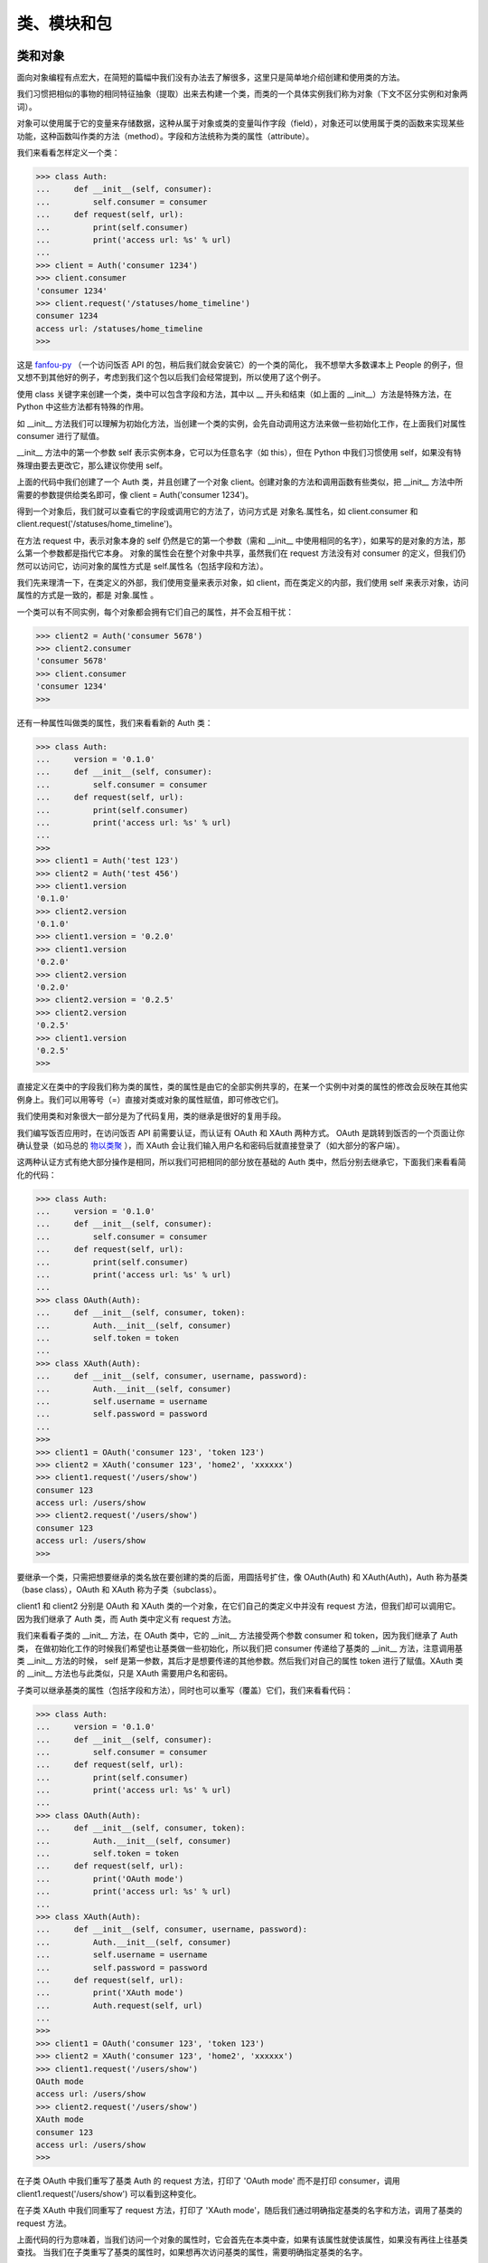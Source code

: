类、模块和包
==============

类和对象
-----------

面向对象编程有点宏大，在简短的篇幅中我们没有办法去了解很多，这里只是简单地介绍创建和使用类的方法。

我们习惯把相似的事物的相同特征抽象（提取）出来去构建一个类，而类的一个具体实例我们称为对象（下文不区分实例和对象两词）。

对象可以使用属于它的变量来存储数据，这种从属于对象或类的变量叫作字段（field），对象还可以使用属于类的函数来实现某些功能，这种函数叫作类的方法（method）。字段和方法统称为类的属性（attribute）。

我们来看看怎样定义一个类：

.. code-block:: python

   >>> class Auth:
   ...     def __init__(self, consumer):
   ...         self.consumer = consumer
   ...     def request(self, url):
   ...         print(self.consumer)
   ...         print('access url: %s' % url)
   ...
   >>> client = Auth('consumer 1234')
   >>> client.consumer
   'consumer 1234'
   >>> client.request('/statuses/home_timeline')
   consumer 1234
   access url: /statuses/home_timeline
   >>> 

这是 `fanfou-py <https://github.com/akgnah/fanfou-py>`_ （一个访问饭否 API 的包，稍后我们就会安装它）的一个类的简化，
我不想举大多数课本上 People 的例子，但又想不到其他好的例子，考虑到我们这个包以后我们会经常提到，所以使用了这个例子。

使用 class 关键字来创建一个类，类中可以包含字段和方法，其中以 __ 开头和结束（如上面的 __init__）方法是特殊方法，在 Python 中这些方法都有特殊的作用。

如 __init__ 方法我们可以理解为初始化方法，当创建一个类的实例，会先自动调用这方法来做一些初始化工作，在上面我们对属性 consumer 进行了赋值。

__init__ 方法中的第一个参数 self 表示实例本身，它可以为任意名字（如 this），但在 Python 中我们习惯使用 self，如果没有特殊理由要去更改它，那么建议你使用 self。

上面的代码中我们创建了一个 Auth 类，并且创建了一个对象 client。创建对象的方法和调用函数有些类似，把 __init__ 方法中所需要的参数提供给类名即可，像 client = Auth('consumer 1234')。

得到一个对象后，我们就可以查看它的字段或调用它的方法了，访问方式是 对象名.属性名，如 client.consumer 和 client.request('/statuses/home_timeline')。

在方法 request 中，表示对象本身的 self 仍然是它的第一个参数（需和 __init__ 中使用相同的名字），如果写的是对象的方法，那么第一个参数都是指代它本身。
对象的属性会在整个对象中共享，虽然我们在 request 方法没有对 consumer 的定义，但我们仍然可以访问它，访问对象的属性方式是 self.属性名（包括字段和方法）。

我们先来理清一下，在类定义的外部，我们使用变量来表示对象，如 client，而在类定义的内部，我们使用 self 来表示对象，访问属性的方式是一致的，都是 对象.属性 。

一个类可以有不同实例，每个对象都会拥有它们自己的属性，并不会互相干扰：

.. code-block:: python

   >>> client2 = Auth('consumer 5678')
   >>> client2.consumer
   'consumer 5678'
   >>> client.consumer
   'consumer 1234'
   >>> 


还有一种属性叫做类的属性，我们来看看新的 Auth 类：

.. code-block:: python

   >>> class Auth:
   ...     version = '0.1.0'
   ...     def __init__(self, consumer):
   ...         self.consumer = consumer
   ...     def request(self, url):
   ...         print(self.consumer)
   ...         print('access url: %s' % url)
   ... 
   >>> 
   >>> client1 = Auth('test 123')
   >>> client2 = Auth('test 456')
   >>> client1.version
   '0.1.0'
   >>> client2.version
   '0.1.0'
   >>> client1.version = '0.2.0'
   >>> client1.version
   '0.2.0'
   >>> client2.version
   '0.2.0'
   >>> client2.version = '0.2.5'
   >>> client2.version
   '0.2.5'
   >>> client1.version
   '0.2.5'
   >>> 

直接定义在类中的字段我们称为类的属性，类的属性是由它的全部实例共享的，在某一个实例中对类的属性的修改会反映在其他实例身上。我们可以用等号（=）直接对类或对象的属性赋值，即可修改它们。

我们使用类和对象很大一部分是为了代码复用，类的继承是很好的复用手段。

我们编写饭否应用时，在访问饭否 API 前需要认证，而认证有 OAuth 和 XAuth 两种方式。
OAuth 是跳转到饭否的一个页面让你确认登录（如马总的 `物以类聚 <https://marcher.sinaapp.com/>`_ ），而 XAuth 会让我们输入用户名和密码后就直接登录了（如大部分的客户端）。

这两种认证方式有绝大部分操作是相同，所以我们可把相同的部分放在基础的 Auth 类中，然后分别去继承它，下面我们来看看简化的代码：

.. code-block:: python

   >>> class Auth:
   ...     version = '0.1.0'
   ...     def __init__(self, consumer):
   ...         self.consumer = consumer
   ...     def request(self, url):
   ...         print(self.consumer)
   ...         print('access url: %s' % url)
   ...
   >>> class OAuth(Auth):
   ...     def __init__(self, consumer, token):
   ...         Auth.__init__(self, consumer)
   ...         self.token = token
   ...
   >>> class XAuth(Auth):
   ...     def __init__(self, consumer, username, password):
   ...         Auth.__init__(self, consumer)
   ...         self.username = username
   ...         self.password = password
   ... 
   >>> 
   >>> client1 = OAuth('consumer 123', 'token 123')
   >>> client2 = XAuth('consumer 123', 'home2', 'xxxxxx')
   >>> client1.request('/users/show')
   consumer 123
   access url: /users/show
   >>> client2.request('/users/show')
   consumer 123
   access url: /users/show
   >>> 
   
要继承一个类，只需把想要继承的类名放在要创建的类的后面，用圆括号扩住，像 OAuth(Auth) 和 XAuth(Auth)，Auth 称为基类（base class），OAuth 和 XAuth 称为子类（subclass）。

client1 和 client2 分别是 OAuth 和 XAuth 类的一个对象，在它们自己的类定义中并没有 request 方法，但我们却可以调用它。
因为我们继承了 Auth 类，而 Auth 类中定义有 request 方法。

我们来看看子类的 __init__ 方法，在 OAuth 类中，它的 __init__ 方法接受两个参数 consumer 和 token，因为我们继承了 Auth 类，
在做初始化工作的时候我们希望也让基类做一些初始化，所以我们把 consumer 传递给了基类的 __init__ 方法，注意调用基类 __init__ 方法的时候，
self 是第一参数，其后才是想要传递的其他参数。然后我们对自己的属性 token 进行了赋值。XAuth 类的 __init__ 方法也与此类似，只是 XAuth 需要用户名和密码。

子类可以继承基类的属性（包括字段和方法），同时也可以重写（覆盖）它们，我们来看看代码：

.. code-block:: python

   >>> class Auth:
   ...     version = '0.1.0'
   ...     def __init__(self, consumer):
   ...         self.consumer = consumer
   ...     def request(self, url):
   ...         print(self.consumer)
   ...         print('access url: %s' % url)
   ... 
   >>> class OAuth(Auth):
   ...     def __init__(self, consumer, token):
   ...         Auth.__init__(self, consumer)
   ...         self.token = token
   ...     def request(self, url):
   ...         print('OAuth mode')
   ...         print('access url: %s' % url)
   ... 
   >>> class XAuth(Auth):
   ...     def __init__(self, consumer, username, password):
   ...         Auth.__init__(self, consumer)
   ...         self.username = username
   ...         self.password = password
   ...     def request(self, url):
   ...         print('XAuth mode')
   ...         Auth.request(self, url)
   ... 
   >>> 
   >>> client1 = OAuth('consumer 123', 'token 123')
   >>> client2 = XAuth('consumer 123', 'home2', 'xxxxxx')
   >>> client1.request('/users/show')
   OAuth mode
   access url: /users/show
   >>> client2.request('/users/show')
   XAuth mode
   consumer 123
   access url: /users/show
   >>> 

在子类 OAuth 中我们重写了基类 Auth 的 request 方法，打印了 'OAuth mode' 而不是打印 consumer，调用 client1.request('/users/show') 可以看到这种变化。

在子类 XAuth 中我们同重写了 request 方法，打印了 'XAuth mode'，随后我们通过明确指定基类的名字和方法，调用了基类的 request 方法。

上面代码的行为意味着，当我们访问一个对象的属性时，它会首先在本类中查，如果有该属性就使该属性，如果没有再往上往基类查找。
当我们在子类重写了基类的属性时，如果想再次访问基类的属性，需要明确指定基类的名字。

关于类和对象，我们暂且学习到这里，这只是连皮毛都算不上的皮毛，但对我们随后写饭否机器人足够了，如果你想深入了解，要看书或看其他资料喔 ^_^。


模块
-------

我们学会了编写自己的类和函数，它们是代码复用的手段之一，在它们之上的代码复用的方法是模块，把代码保存为以 .py 为后辍的文件即可编写一个模块。

请用文本编辑器输入下面的代码，并保存为 foo.py（以下假设你保存在了 d 盘）：

.. code-block:: python

   x = 1024


   class Bar:
       def hi(self):
           print('foo.py: Bar, hi')


   def func():
       print('foo.py: func')


   def main():
       print('foo.py: main')


   print(x)
   if __name__ == '__main__':
       main()


上面的代码只是简单 print 一些东西，没什么实用意义，只是为了说明模块的用法。现在请打开 命令行提示符，跟着做下面操作：

输入 d: 并按下回车，接着输入 python foo.py 并按下回车，你将会看到 1024 和 'foo.py: main' 被打印在屏幕上，我们稍后再作解释。

现在请输入 python 并按下回车，进入 Python 交互环境：

.. code-block:: python

   >>> import foo
   1024
   >>> foo.x
   1024
   >>> bar = foo.Bar()
   >>> bar.hi()
   foo.py: Bar
   >>> foo.func()
   foo.py: func
   >>> foo.main()
   foo.py: main
   >>> 

我们可以使用 import 文件名（不带 .py 后辍）来导入一个模块，随后即可通过 模块名.成员名 来访问模块的成员，包括变量、类和函数，
如上面的 foo.x、foo.Bar() 和 foo.func() 等。

在导入一个模块的时候，Python 会自动执行一次这个文件，所以我们 import foo 时看到 1024 被打印在屏幕上，而此时我们还没做任何其他操作。

在上面的代码中我们还可以看到，方法__init__ 在创建一个类时不是必须的，如果你无需做初始化工作，你可以不用定义这个方法，Python 会默认提供。

Python 中有个特殊的变量 __name__，常用在编写模块的时，这个变量能辨识这个文件是被作为主文件执行，还是被导入作为模块，
如果是前者，那么 __name__ 的值为 '__main__'，如果是后者，它的值可能是文件名或包名（我们马上会说到包）跟着文件名。

这就是为什么当我们在命令行提示符下执行 python foo.py 的时候，main 会被调用，而导入的时候只打印了 1024。

我们还可以使用 from xx import yy 语句来只导入模块中的某个成员，使用这种格式时访问导的成员不需要加上模块名作为前缀：

.. code-block:: python

   >>> from foo import func
   1024
   >>> func()
   foo.py: func
   >>> 
   
还可以使用 from xx import * 来导入模块中的全部成员，不过强烈不建议这么做，这样做很容易会造成命名混乱。
比如，你从两个模块中这样导入全部成员，而两个模块中刚好有同名的变量或函数，那么后来导入的将会覆盖前面的。

语句 import 和 from xx import yy 后面都可以跟着一个可选的 as 来重新命名，如：

.. code-block:: python

   >>> import foo as f
   1024
   >>> f.x
   1024
   >>> from foo import Bar as B
   >>> b = B()
   >>> b.hi()
   foo.py: Bar
   >>> 
   
使用内置的 dir() 函数可以查看模块的成员，或查看对象的属性，在我们使用别人的模块或类的时候，这个函数很方便地帮我们快速了解：

.. code-block:: python

   >>> import foo
   1024
   >>> dir(foo)
   ['Bar', '__builtins__', '__cached__', '__doc__', '__file__',
   '__loader__', '__name__', '__package__', '__spec__', 'x']
   >>> 


   
包（package）
---------------

包是在模块之上的组织代码的方式，至少包含一个名为 __init__.py 的文件的文件夹就是一个包，文件夹中还可以有其他模块。

下面我们来做一个自己的包，然后结束本章，下章是我们进入正式开发的最后准备。

请在 d 盘新建一个名为 bar 的文件夹，然后新建一个名为 __init__.py 的空白文件，把上一小节的 foo.py 复制进去，这样包就完成了，我们来测试一下。

请打开命令行提示符，输入 d: 并回车切换路径到 d 盘，输入 python 并按下回车：

.. code-block:: python

   >>> from bar import foo
   1024  # 咦，为什么会出现 1024
   >>> foo.x
   1024
   >>> bar = foo.Bar()
   >>> bar.hi()
   foo.py: Bar
   >>> 

我们试试导入整个包：

.. code-block:: python

   >>> import bar
   >>> dir(bar)
   ['__builtins__', '__cached__', '__doc__', '__file__', '__loader__',
   '__name__', '__package__', '__path__', '__spec__']
   >>> 

咦，foo 哪里去了，按照我们对包的文件层次的直观感觉，导入整个包应该会导入文件夹的模块才对。我们来看点有趣的：

.. code-block:: python

   >>> import bar
   >>> from bar import foo
   1024
   >>> foo.__file__
   'D:\\Code\\bar\\foo.py'
   >>> bar.__file__
   'D:\\Code\\bar\\__init__.py'
   >>> 
   
模块的 __file__ 属性可以记录了模块的文件位置，输入 foo.__file__ 我们得到了 foo 的位置。
你是否会认为 bar.__file__ 应该是 bar 文件夹的位置，但我们得到的是文件夹下的 __init__.py。

看到这里我们应该可以猜测为什么导入整个包的时候，foo 不见了。使用 import bar 时，Python 实际上导入的是 bar 包下的 __init__.py 文件。

那么如果我们想 import bar 时能导入 foo 该怎办，事实上这是很正常的需求。

上面我们新建的 __init__.py 是空白文件，现在请用编辑器打开它，输入下面代码：

.. code-block:: python

   from . import foo

保存文件后请先退出刚才打开的交互环境，再次进入后：

.. code-block:: python

   >>> import bar
   1024
   >>> bar.foo
   <module 'bar.foo' from 'D:\\Code\\bar\\foo.py'>
   >>> dir(bar)
   ['__all__', '__builtins__', '__cached__', '__doc__', '__file__',
   '__loader__', '__name__', '__package__', '__path__', '__spec__', 'foo']
   >>> 

上面添加到 __init__.py 代码中的 . 表示当前目录。这次 foo 出现了，请思考一下为什么会这样？

因为 import bar 的时候导入了 __init__.py 文件，而 __init__.py 导入了 foo.py 文件。

最后我们来看下 import 的时候 Python 能从哪些地方导入模块或包：

.. code-block:: python

   >>> import sys
   >>> sys.path
   ['', 'D:\\Python36\\python36.zip', 'D:\\Python36\\DLLs',
   'D:\\Python36\\lib', 'D:\\Python36', 'D:\\Python36\\lib\\site-packages',
   'D:\\Python36\\lib\\site-packages\\markupsafe-1.0-py3.6-win-amd64.egg']
   >>> 

因为安装路径的不同，你得到的结果可能和我不同。sys.path 保存着 Python 导入时会查找的路径，它是一个列表，列表的首项是空字符串，空字符串代表的是当前目录。

因为 sys.path 是一个列表，所以你应该能想到如果想增加查找路径应该怎样做。

包和模块我们统称为库。

这章到这里结束了，下章我们将学习怎样实际去访问饭否 API。
